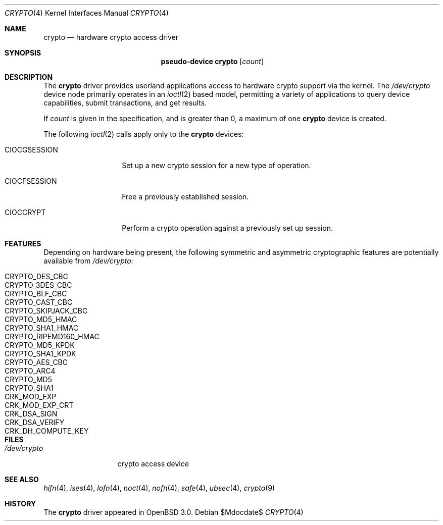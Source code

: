 .\"	$OpenBSD: crypto.4,v 1.12 2007/05/31 19:19:49 jmc Exp $
.\"
.\" Copyright (c) 2001 Theo de Raadt
.\" All rights reserved.
.\"
.\" Redistribution and use in source and binary forms, with or without
.\" modification, are permitted provided that the following conditions
.\" are met:
.\" 1. Redistributions of source code must retain the above copyright
.\"    notice, this list of conditions and the following disclaimer.
.\" 2. Redistributions in binary form must reproduce the above copyright
.\"    notice, this list of conditions and the following disclaimer in the
.\"    documentation and/or other materials provided with the distribution.
.\"
.\" THIS SOFTWARE IS PROVIDED BY THE AUTHOR ``AS IS'' AND ANY EXPRESS OR
.\" IMPLIED WARRANTIES, INCLUDING, BUT NOT LIMITED TO, THE IMPLIED
.\" WARRANTIES OF MERCHANTABILITY AND FITNESS FOR A PARTICULAR PURPOSE ARE
.\" DISCLAIMED.  IN NO EVENT SHALL THE AUTHOR BE LIABLE FOR ANY DIRECT,
.\" INDIRECT, INCIDENTAL, SPECIAL, EXEMPLARY, OR CONSEQUENTIAL DAMAGES
.\" (INCLUDING, BUT NOT LIMITED TO, PROCUREMENT OF SUBSTITUTE GOODS OR
.\" SERVICES; LOSS OF USE, DATA, OR PROFITS; OR BUSINESS INTERRUPTION)
.\" HOWEVER CAUSED AND ON ANY THEORY OF LIABILITY, WHETHER IN CONTRACT,
.\" STRICT LIABILITY, OR TORT (INCLUDING NEGLIGENCE OR OTHERWISE) ARISING IN
.\" ANY WAY OUT OF THE USE OF THIS SOFTWARE, EVEN IF ADVISED OF THE
.\" POSSIBILITY OF SUCH DAMAGE.
.\"
.Dd $Mdocdate$
.Dt CRYPTO 4
.Os
.Sh NAME
.Nm crypto
.Nd hardware crypto access driver
.Sh SYNOPSIS
.Nm "pseudo-device crypto" Op Ar count
.Sh DESCRIPTION
The
.Nm
driver provides userland applications access to hardware crypto support
via the kernel.
The
.Pa /dev/crypto
device node primarily operates in an
.Xr ioctl 2
based model, permitting a variety of applications to query device capabilities,
submit transactions, and get results.
.Pp
If
.Ar count
is given in the specification, and is greater than 0, a maximum of one
.Nm crypto
device is created.
.Pp
The following
.Xr ioctl 2
calls apply only to the
.Nm crypto
devices:
.Bl -tag -width CIOCGSESSION
.It Dv CIOCGSESSION
Set up a new crypto session for a new type of operation.
.It Dv CIOCFSESSION
Free a previously established session.
.It Dv CIOCCRYPT
Perform a crypto operation against a previously set up session.
.El
.Sh FEATURES
Depending on hardware being present, the following symmetric and
asymmetric cryptographic features are potentially available from
.Pa /dev/crypto :
.Pp
.Bl -tag -compact -width CRYPTO_RIPEMD160_HMAC -offset indent
.It CRYPTO_DES_CBC
.It CRYPTO_3DES_CBC
.It CRYPTO_BLF_CBC
.It CRYPTO_CAST_CBC
.It CRYPTO_SKIPJACK_CBC
.It CRYPTO_MD5_HMAC
.It CRYPTO_SHA1_HMAC
.It CRYPTO_RIPEMD160_HMAC
.It CRYPTO_MD5_KPDK
.It CRYPTO_SHA1_KPDK
.It CRYPTO_AES_CBC
.It CRYPTO_ARC4
.It CRYPTO_MD5
.It CRYPTO_SHA1
.It CRK_MOD_EXP
.It CRK_MOD_EXP_CRT
.It CRK_DSA_SIGN
.It CRK_DSA_VERIFY
.It CRK_DH_COMPUTE_KEY
.El
.Sh FILES
.Bl -tag -width /dev/crypto -compact
.It Pa /dev/crypto
crypto access device
.El
.Sh SEE ALSO
.Xr hifn 4 ,
.Xr ises 4 ,
.Xr lofn 4 ,
.Xr noct 4 ,
.Xr nofn 4 ,
.Xr safe 4 ,
.Xr ubsec 4 ,
.Xr crypto 9
.Sh HISTORY
The
.Nm
driver appeared in
.Ox 3.0 .
